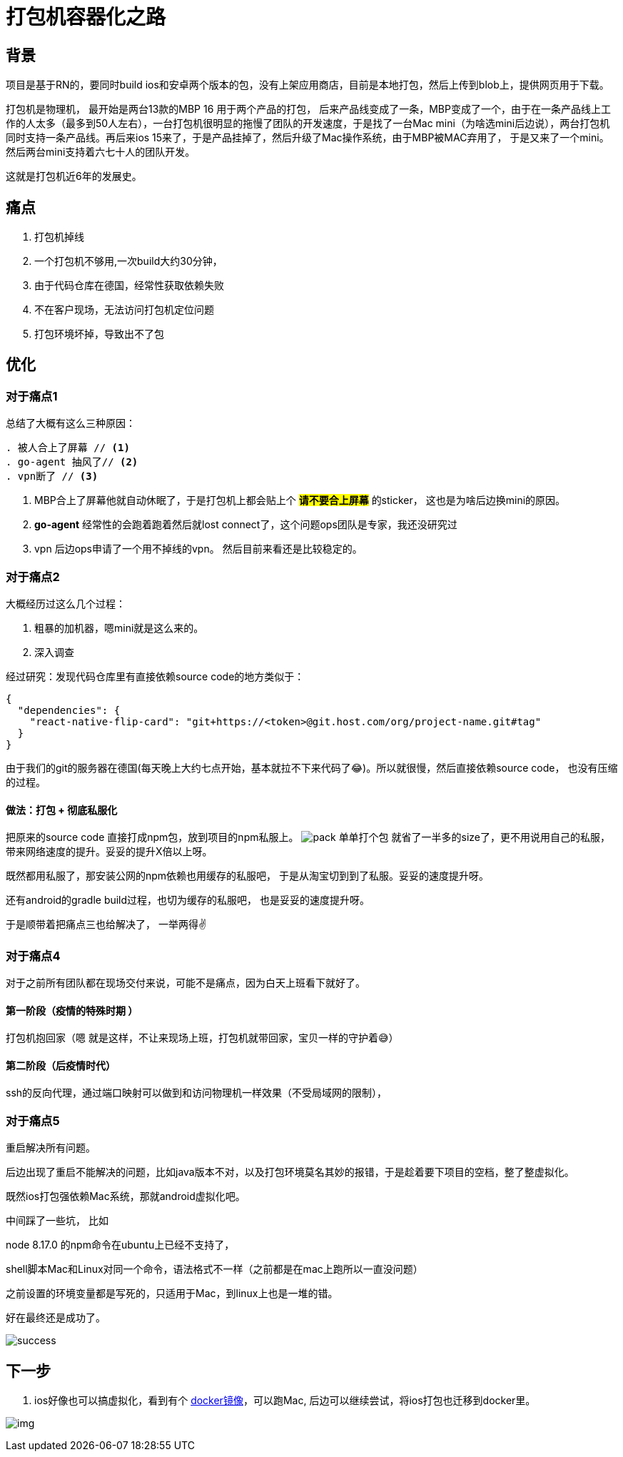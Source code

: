 = 打包机容器化之路

== 背景

项目是基于RN的，要同时build ios和安卓两个版本的包，没有上架应用商店，目前是本地打包，然后上传到blob上，提供网页用于下载。

打包机是物理机， 最开始是两台13款的MBP 16 用于两个产品的打包， 后来产品线变成了一条，MBP变成了一个，由于在一条产品线上工作的人太多（最多到50人左右），一台打包机很明显的拖慢了团队的开发速度，于是找了一台Mac mini（为啥选mini后边说），两台打包机同时支持一条产品线。再后来ios 15来了，于是产品挂掉了，然后升级了Mac操作系统，由于MBP被MAC弃用了， 于是又来了一个mini。 然后两台mini支持着六七十人的团队开发。

这就是打包机近6年的发展史。

== 痛点
. 打包机掉线
. 一个打包机不够用,一次build大约30分钟，
. 由于代码仓库在德国，经常性获取依赖失败
. 不在客户现场，无法访问打包机定位问题
. 打包环境坏掉，导致出不了包

== 优化
=== 对于痛点1
总结了大概有这么三种原因：
[source,text]
----
. 被人合上了屏幕 // <1>
. go-agent 抽风了// <2>
. vpn断了 // <3>
----
<1> MBP合上了屏幕他就自动休眠了，于是打包机上都会贴上个 #*请不要合上屏幕*# 的sticker， 这也是为啥后边换mini的原因。
<2> *go-agent* 经常性的会跑着跑着然后就lost connect了，这个问题ops团队是专家，我还没研究过
<3> vpn 后边ops申请了一个用不掉线的vpn。 然后目前来看还是比较稳定的。

=== 对于痛点2
大概经历过这么几个过程：

1. 粗暴的加机器，嗯mini就是这么来的。
2. 深入调查

经过研究：发现代码仓库里有直接依赖source code的地方类似于：
[source, json]
----
{
  "dependencies": {
    "react-native-flip-card": "git+https://<token>@git.host.com/org/project-name.git#tag"
  }
}
----
由于我们的git的服务器在德国(每天晚上大约七点开始，基本就拉不下来代码了😂)。所以就很慢，然后直接依赖source code， 也没有压缩的过程。

==== 做法：打包 + 彻底私服化

把原来的source code 直接打成npm包，放到项目的npm私服上。
image:/images/pack.png[pack]
单单打个包 就省了一半多的size了，更不用说用自己的私服，带来网络速度的提升。妥妥的提升X倍以上呀。

既然都用私服了，那安装公网的npm依赖也用缓存的私服吧， 于是从淘宝切到到了私服。妥妥的速度提升呀。

还有android的gradle build过程，也切为缓存的私服吧， 也是妥妥的速度提升呀。

于是顺带着把痛点三也给解决了， 一举两得✌️


=== 对于痛点4

对于之前所有团队都在现场交付来说，可能不是痛点，因为白天上班看下就好了。

==== 第一阶段（疫情的特殊时期 ）

打包机抱回家（嗯 就是这样，不让来现场上班，打包机就带回家，宝贝一样的守护着😅）

==== 第二阶段（后疫情时代）

ssh的反向代理，通过端口映射可以做到和访问物理机一样效果（不受局域网的限制），

=== 对于痛点5

重启解决所有问题。

后边出现了重启不能解决的问题，比如java版本不对，以及打包环境莫名其妙的报错，于是趁着要下项目的空档，整了整虚拟化。

既然ios打包强依赖Mac系统，那就android虚拟化吧。

中间踩了一些坑， 比如

node 8.17.0 的npm命令在ubuntu上已经不支持了，

shell脚本Mac和Linux对同一个命令，语法格式不一样（之前都是在mac上跑所以一直没问题）

之前设置的环境变量都是写死的，只适用于Mac，到linux上也是一堆的错。

好在最终还是成功了。

image:images/build-success.png[success,]

== 下一步

1. ios好像也可以搞虚拟化，看到有个 https://github.com/sickcodes/Docker-OSX[docker镜像]，可以跑Mac, 后边可以继续尝试，将ios打包也迁移到docker里。

image:images/img.png[]
